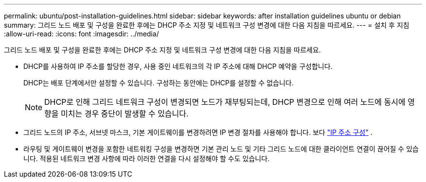 ---
permalink: ubuntu/post-installation-guidelines.html 
sidebar: sidebar 
keywords: after installation guidelines ubuntu or debian 
summary: 그리드 노드 배포 및 구성을 완료한 후에는 DHCP 주소 지정 및 네트워크 구성 변경에 대한 다음 지침을 따르세요. 
---
= 설치 후 지침
:allow-uri-read: 
:icons: font
:imagesdir: ../media/


[role="lead"]
그리드 노드 배포 및 구성을 완료한 후에는 DHCP 주소 지정 및 네트워크 구성 변경에 대한 다음 지침을 따르세요.

* DHCP를 사용하여 IP 주소를 할당한 경우, 사용 중인 네트워크의 각 IP 주소에 대해 DHCP 예약을 구성합니다.
+
DHCP는 배포 단계에서만 설정할 수 있습니다.  구성하는 동안에는 DHCP를 설정할 수 없습니다.

+

NOTE: DHCP로 인해 그리드 네트워크 구성이 변경되면 노드가 재부팅되는데, DHCP 변경으로 인해 여러 노드에 동시에 영향을 미치는 경우 중단이 발생할 수 있습니다.

* 그리드 노드의 IP 주소, 서브넷 마스크, 기본 게이트웨이를 변경하려면 IP 변경 절차를 사용해야 합니다. 보다 link:../maintain/configuring-ip-addresses.html["IP 주소 구성"] .
* 라우팅 및 게이트웨이 변경을 포함한 네트워킹 구성을 변경하면 기본 관리 노드 및 기타 그리드 노드에 대한 클라이언트 연결이 끊어질 수 있습니다.  적용된 네트워크 변경 사항에 따라 이러한 연결을 다시 설정해야 할 수도 있습니다.

